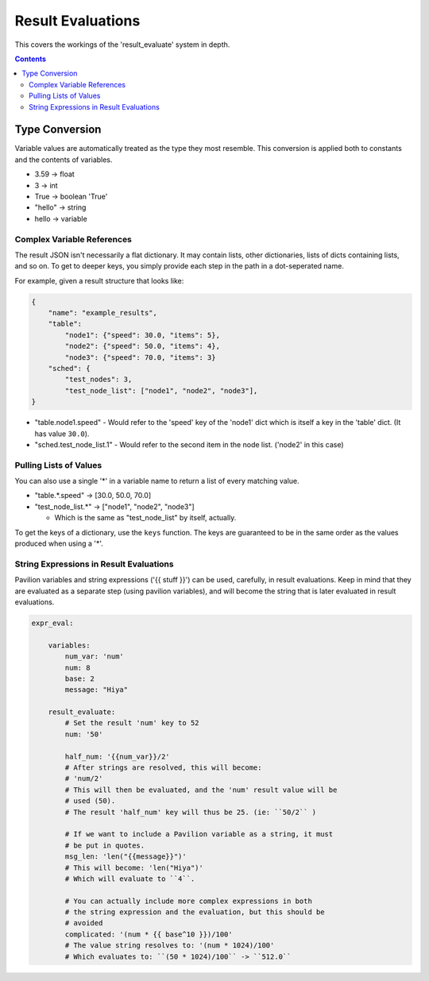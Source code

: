 
.. _results.evaluate:

Result Evaluations
==================

This covers the workings of the 'result_evaluate' system in depth.

.. contents::

Type Conversion
---------------

Variable values are automatically treated as the type they most resemble. This
conversion is applied both to constants and the contents of variables.

- 3.59 -> float
- 3 -> int
- True -> boolean 'True'
- "hello" -> string
- hello -> variable

Complex Variable References
^^^^^^^^^^^^^^^^^^^^^^^^^^^

The result JSON isn't necessarily a flat dictionary. It may contain lists,
other dictionaries, lists of dicts containing lists, and so on.  To get to
deeper keys, you simply provide each step in the path in a dot-seperated name.

For example, given a result structure that looks like:

.. code-block:: json

    {
        "name": "example_results",
        "table":
            "node1": {"speed": 30.0, "items": 5},
            "node2": {"speed": 50.0, "items": 4},
            "node3": {"speed": 70.0, "items": 3}
        "sched": {
            "test_nodes": 3,
            "test_node_list": ["node1", "node2", "node3"],
    }

- "table.node1.speed" - Would refer to the 'speed' key of the 'node1' dict which
  is itself a key in the 'table' dict. (It has value ``30.0``).
- "sched.test_node_list.1" - Would refer to the second item in the node list.
  ('node2' in this case)

Pulling Lists of Values
^^^^^^^^^^^^^^^^^^^^^^^

You can also use a single '*' in a variable name to return a list of every
matching value.

- "table.*.speed" -> [30.0, 50.0, 70.0]
- "test_node_list.*" -> ["node1", "node2", "node3"]

  - Which is the same as "test_node_list" by itself, actually.

To get the keys of a dictionary, use the ``keys`` function. The keys are
guaranteed to be in the same order as the values produced when using a '*'.

String Expressions in Result Evaluations
^^^^^^^^^^^^^^^^^^^^^^^^^^^^^^^^^^^^^^^^

Pavilion variables and string expressions ('{{ stuff }}') can be used,
carefully, in result evaluations. Keep in mind that they are evaluated as a
separate step (using pavilion variables), and will become the string that is
later evaluated in result evaluations.

.. code-block:: yaml

    expr_eval:

        variables:
            num_var: 'num'
            num: 8
            base: 2
            message: "Hiya"

        result_evaluate:
            # Set the result 'num' key to 52
            num: '50'

            half_num: '{{num_var}}/2'
            # After strings are resolved, this will become:
            # 'num/2'
            # This will then be evaluated, and the 'num' result value will be
            # used (50).
            # The result 'half_num' key will thus be 25. (ie: ``50/2`` )

            # If we want to include a Pavilion variable as a string, it must
            # be put in quotes.
            msg_len: 'len("{{message}}")'
            # This will become: 'len("Hiya")'
            # Which will evaluate to ``4``.

            # You can actually include more complex expressions in both
            # the string expression and the evaluation, but this should be
            # avoided
            complicated: '(num * {{ base^10 }})/100'
            # The value string resolves to: '(num * 1024)/100'
            # Which evaluates to: ``(50 * 1024)/100`` -> ``512.0``

